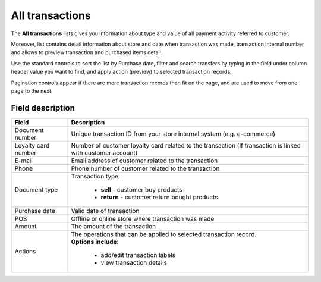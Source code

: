 .. index::
   single: all_transactions

All transactions
================

The **All transactions** lists gives you information about type and value of all payment activity referred to customer. 

Moreover, list contains detail information about store and date when transaction was made, transaction internal number and allows to preview transaction and purchased items detail. 

.. image:: /userguide/_images/transactions2.png
   :alt:   Transactions List

Use the standard controls to sort the list by Purchase date, filter and search transfers by typing in the field under column header value you want to find, and apply action (preview) to selected transaction records. 

Pagination controls appear if there are more transaction records than fit on the page, and are used to move from one page to the next.

Field description
*****************

+----------------------------+--------------------------------------------------------------------------------------+
|   Field                    |  Description                                                                         |
+============================+======================================================================================+
|   Document number          | | Unique transaction ID from your store internal system (e.g. e-commerce)            |
+----------------------------+--------------------------------------------------------------------------------------+ 
|   Loyalty card number      | | Number of customer loyalty card related to the transaction (If transaction is      |
|                            |   linked with customer account)                                                      |
+----------------------------+--------------------------------------------------------------------------------------+ 
|   E-mail                   | | Email address of customer related to the transaction                               |
+----------------------------+--------------------------------------------------------------------------------------+
|   Phone                    | | Phone number of customer related to the transaction                                |
+----------------------------+--------------------------------------------------------------------------------------+
|   Document type            | | Transaction type:                                                                  |
|                            |                                                                                      |
|                            |    - **sell** - customer buy products                                                |
|                            |    - **return** - customer return bought products                                    |
+----------------------------+--------------------------------------------------------------------------------------+
|   Purchase date            | | Valid date of transaction                                                          |
+----------------------------+--------------------------------------------------------------------------------------+
|   POS                      | | Offline or online store where transaction was made                                 |
+----------------------------+--------------------------------------------------------------------------------------+
|   Amount                   | | The amount of the transaction                                                      |
+----------------------------+--------------------------------------------------------------------------------------+
|   Actions                  | | The operations that can be applied to selected transaction record.                 |
|                            | | **Options include**:                                                               |
|                            |                                                                                      |
|                            |    - add/edit transaction labels                                                     |
|                            |    - view transaction details                                                        |
+----------------------------+--------------------------------------------------------------------------------------+
